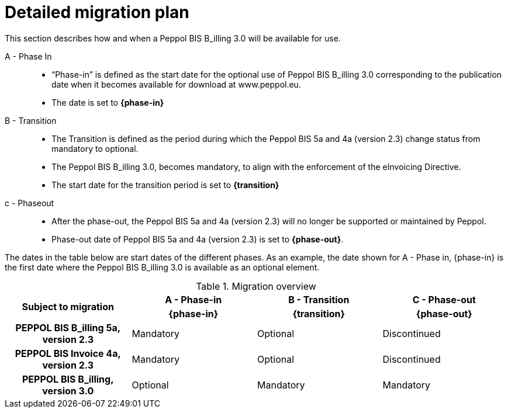 
= Detailed migration plan

This section describes how and when a Peppol BIS B_illing 3.0 will be available for use.


A - Phase In::
* “Phase-in” is defined as the start date for the optional use of Peppol BIS B_illing 3.0 corresponding to the publication date when it becomes available for download at www.peppol.eu.
* The date is set to *{phase-in}*

B - Transition::
* The Transition is defined as the period during which the Peppol BIS 5a and 4a (version 2.3) change status from mandatory to optional.
* The Peppol BIS B_illing 3.0, becomes mandatory, to align with the enforcement of the eInvoicing Directive.
* The start date for the transition period is set to *{transition}*

c - Phase­out::
* After the phase-out, the Peppol BIS 5a and 4a (version 2.3) will no longer be supported or maintained by Peppol.
* Phase-out date of Peppol BIS 5a and 4a (version 2.3) is set to *{phase-out}*.

The dates in the table below are start dates of the different phases. As an example, the date shown for A - Phase in, {phase-in} is the first date where the Peppol BIS B_illing 3.0 is available as an optional element.

.Migration overview
[cols="^3h,^3,^3,^3"]
|====

.2+<.>|Subject to migration
h|A - Phase-in
h|B - Transition
h|C - Phase-out


h| {phase-in}
h| {transition}
h| {phase-out}

| PEPPOL BIS B_illing 5a, version 2.3
| Mandatory
| Optional
| Discontinued

| PEPPOL BIS Invoice 4a, version 2.3
| Mandatory
| Optional
| Discontinued

| PEPPOL BIS B_illing, version 3.0
| Optional
| Mandatory
| Mandatory

|====
